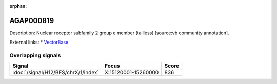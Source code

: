 :orphan:

AGAP000819
=============





Description: Nuclear receptor subfamily 2 group e member (tailless) [source:vb community annotation].

External links:
* `VectorBase <https://www.vectorbase.org/Anopheles_gambiae/Gene/Summary?g=AGAP000819>`_

Overlapping signals
-------------------



.. cssclass:: table-hover
.. csv-table::
    :widths: auto
    :header: Signal,Focus,Score

    :doc:`/signal/H12/BFS/chrX/1/index`,"X:15120001-15260000",836
    


